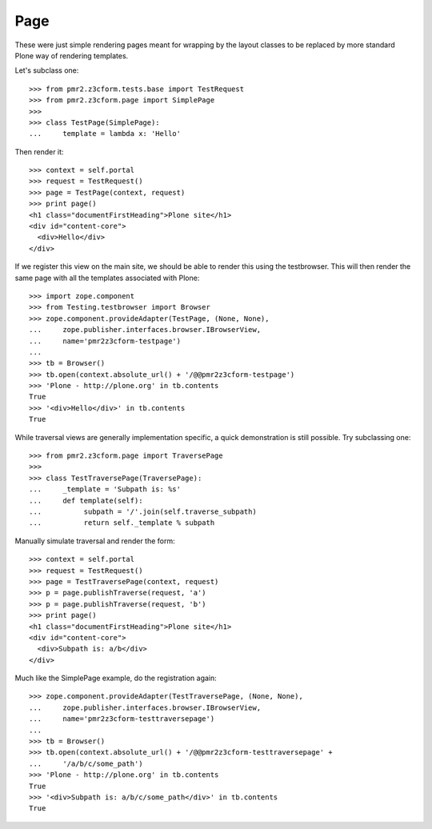 Page
====

These were just simple rendering pages meant for wrapping by the layout
classes to be replaced by more standard Plone way of rendering 
templates.

Let's subclass one::

    >>> from pmr2.z3cform.tests.base import TestRequest
    >>> from pmr2.z3cform.page import SimplePage
    >>>
    >>> class TestPage(SimplePage):
    ...     template = lambda x: 'Hello'

Then render it::

    >>> context = self.portal
    >>> request = TestRequest()
    >>> page = TestPage(context, request)
    >>> print page()
    <h1 class="documentFirstHeading">Plone site</h1>
    <div id="content-core">
      <div>Hello</div>
    </div>

If we register this view on the main site, we should be able to render
this using the testbrowser.  This will then render the same page with
all the templates associated with Plone::

    >>> import zope.component
    >>> from Testing.testbrowser import Browser
    >>> zope.component.provideAdapter(TestPage, (None, None),
    ...     zope.publisher.interfaces.browser.IBrowserView,
    ...     name='pmr2z3cform-testpage')
    ... 
    >>> tb = Browser()
    >>> tb.open(context.absolute_url() + '/@@pmr2z3cform-testpage')
    >>> 'Plone - http://plone.org' in tb.contents
    True
    >>> '<div>Hello</div>' in tb.contents
    True

While traversal views are generally implementation specific, a quick
demonstration is still possible.  Try subclassing one::

    >>> from pmr2.z3cform.page import TraversePage
    >>>
    >>> class TestTraversePage(TraversePage):
    ...     _template = 'Subpath is: %s'
    ...     def template(self):
    ...          subpath = '/'.join(self.traverse_subpath)
    ...          return self._template % subpath

Manually simulate traversal and render the form::

    >>> context = self.portal
    >>> request = TestRequest()
    >>> page = TestTraversePage(context, request)
    >>> p = page.publishTraverse(request, 'a')
    >>> p = page.publishTraverse(request, 'b')
    >>> print page()
    <h1 class="documentFirstHeading">Plone site</h1>
    <div id="content-core">
      <div>Subpath is: a/b</div>
    </div>

Much like the SimplePage example, do the registration again::

    >>> zope.component.provideAdapter(TestTraversePage, (None, None),
    ...     zope.publisher.interfaces.browser.IBrowserView,
    ...     name='pmr2z3cform-testtraversepage')
    ... 
    >>> tb = Browser()
    >>> tb.open(context.absolute_url() + '/@@pmr2z3cform-testtraversepage' +
    ...     '/a/b/c/some_path')
    >>> 'Plone - http://plone.org' in tb.contents
    True
    >>> '<div>Subpath is: a/b/c/some_path</div>' in tb.contents
    True
